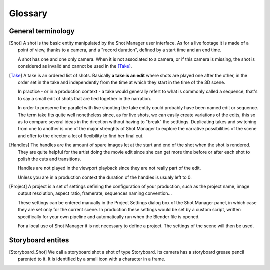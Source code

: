 .. _glossary:

Glossary
========

General terminology
-------------------

.. [Shot]
    A shot is the basic entity manipulated by the Shot Manager user interface. As for a live footage it is made of a
    point of view, thanks to a camera, and a "record duration", defined by a start time and an end time.
    
    A shot has one and one only camera. When it is not associated to a camera, or if this camera is missing, the shot
    is considered as invalid and cannot be used in the [Take]_.

.. [Take]
    A take is an ordered list of shots. Basically **a take is an edit** where shots are played one after the other, in the order
    set in the take and independently from the time at which they start in the time of the 3D scene.
    
    In practice - or in a production context - a take would generally refert to what is commonly called a sequence, that's to say
    a small edit of shots that are tied together in the narration.
    
    In order to preserve the parallel with live shooting the take entity could probably have been named edit or sequence.
    The term take fits quite well nonetheless since, as for live shots, we can easily create variations of the edits, this so as
    to compare several ideas in the direction without having to "break" the setttings. Duplicating takes and switching from
    one to another is one of the major strenghts of Shot Manager to explore the narrative possibilities of the scene and offer
    to the director a lot of flexibility to find her final cut.

.. [Handles]
    The handles are the amount of spare images let at the start and end of the shot when the shot is rendered.
    They are quite helpful for the artist doing the movie edit since she can get more time before or after
    each shot to polish the cuts and transitions.

    Handles are not played in the viewport playback since they are not really part of the edit.

    Unless you are in a production context the duration of the handles is usualy left to 0.

.. [Project]
    A project is a set of settings defining the configuration of your production, such as the project name, image
    output resolution, aspect ratio, framerate, sequences naming convention...
    
    These settings can be entered manually in the Project Settings dialog box of the Shot Manager panel, in which
    case they are set only for the current scene.
    In production these settings would be set by a custom script, written specifically for your own pipeline and 
    automatically run when the Blender file is opened.

    For a local use of Shot Manager it is not necessary to define a project. The settings of the scene will then
    be used.


Storyboard entites
------------------

.. [Storyboard_Shot]
    We call a storyboard shot a shot of type Storyboard. Its camera has a storyboard grease pencil parented to it.
    It is identified by a small icon with a character in a frame.

